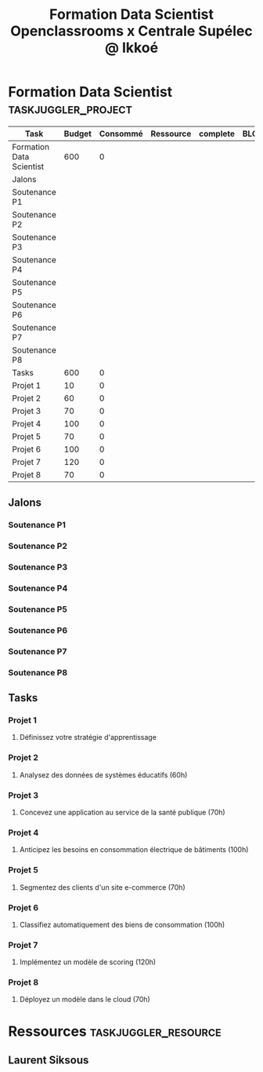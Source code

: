 #+TITLE: Formation Data Scientist Openclassrooms x Centrale Supélec @ Ikkoé

* Formation Data Scientist                              :taskjuggler_project:
DEADLINE: <2022-05-10 Tue> SCHEDULED: <2020-11-20 Fri>
:PROPERTIES:
:COLUMNS:  %70ITEM(Task) %Effort(Budget){+} %effortdone(Consommé){+} %allocate(Ressource) %complete %BLOCKER %ORDERED
:complete_ALL: 0 10 20 25 30 40 50 60 75 80 90 100
:allocate_ALL: lss
:Effort_ALL:
:timingresolution: 15 min
:timezone: "Europe/Paris"
:workinghours: mon - fri 9:00 - 12:00, 14:00 - 18:00
:dailyworkinghours: 5
:weekstartsmonday:
:workinghours: mon, tue, wed, sat, sun off
:now: 2020-11-22
:scenario: plan "Plan" { scenario actual "Actual Scenario" }
:END:

#+BEGIN: columnview :hlines 2 :id local :maxlevel 3
| Task                     | Budget | Consommé | Ressource | complete | BLOCKER | ORDERED |
|--------------------------+--------+----------+-----------+----------+---------+---------|
| Formation Data Scientist |    600 |        0 |           |          |         |         |
|--------------------------+--------+----------+-----------+----------+---------+---------|
| Jalons                   |        |          |           |          |         |         |
| Soutenance P1            |        |          |           |          |         |         |
| Soutenance P2            |        |          |           |          |         |         |
| Soutenance P3            |        |          |           |          |         |         |
| Soutenance P4            |        |          |           |          |         |         |
| Soutenance P5            |        |          |           |          |         |         |
| Soutenance P6            |        |          |           |          |         |         |
| Soutenance P7            |        |          |           |          |         |         |
| Soutenance P8            |        |          |           |          |         |         |
|--------------------------+--------+----------+-----------+----------+---------+---------|
| Tasks                    |    600 |        0 |           |          |         |         |
| Projet 1                 |     10 |        0 |           |          |         | t       |
| Projet 2                 |     60 |        0 |           |          |         | t       |
| Projet 3                 |     70 |        0 |           |          |         | t       |
| Projet 4                 |    100 |        0 |           |          |         |         |
| Projet 5                 |     70 |        0 |           |          |         |         |
| Projet 6                 |    100 |        0 |           |          |         |         |
| Projet 7                 |    120 |        0 |           |          |         |         |
| Projet 8                 |     70 |        0 |           |          |         |         |
#+END
** Jalons
*** Soutenance P1
    :PROPERTIES: 
    :task_id: p01
    :depends: s01
    :END:
*** Soutenance P2
    :PROPERTIES: 
    :task_id: p02
    :depends: s02
    :END:
*** Soutenance P3
    :PROPERTIES: 
    :task_id: p03  
    :depends: s03
    :END:
*** Soutenance P4
    :PROPERTIES: 
    :task_id: p04
    :depends: s04
    :END:
*** Soutenance P5
    :PROPERTIES: 
    :task_id: p05
    :depends: s05
    :END:
*** Soutenance P6
    :PROPERTIES: 
    :task_id: p06
    :depends: s06
    :END:
*** Soutenance P7
    :PROPERTIES: 
    :task_id: p07
    :depends: s07
    :END:
*** Soutenance P8
    :PROPERTIES: 
    :task_id: p08
    :depends: s08
    :END:
** Tasks
*** Projet 1
    :PROPERTIES:
    :ORDERED: t
    :END:
**** Définissez votre stratégie d'apprentissage
    :PROPERTIES:
    :task_id: s01
    :allocate: lss
    :Effort:   10h
    :effortdone: 0h
    :complete: 0
    :END:
*** Projet 2
    :PROPERTIES:
    :END:
**** Analysez des données de systèmes éducatifs (60h)
    :PROPERTIES:
    :task_id: s02
    :allocate: lss
    :Effort:   60h
    :effortdone: 0h
    :complete: 0
    :depends: s01
    :END:

*** Projet 3
    :PROPERTIES:
    :END:
**** Concevez une application au service de la santé publique (70h)
    :PROPERTIES:
    :task_id: s03
    :allocate: lss
    :Effort:   70h
    :effortdone: 0h
    :complete: 0
    :depends: s02
    :END:

*** Projet 4
**** Anticipez les besoins en consommation électrique de bâtiments (100h)
    :PROPERTIES:
    :task_id: s04
    :allocate: lss
    :Effort:   100h
    :effortdone: 0h
    :complete: 0
    :depends: s03
    :END:

*** Projet 5
**** Segmentez des clients d'un site e-commerce (70h)
    :PROPERTIES:
    :task_id: s05
    :allocate: lss
    :Effort:   70h
    :effortdone: 0h
    :complete: 0
    :depends: s04
    :END:

*** Projet 6
**** Classifiez automatiquement des biens de consommation (100h)
    :PROPERTIES:
    :task_id: s06
    :allocate: lss
    :Effort:   100h
    :effortdone: 0h
    :complete: 0
    :depends: s05
    :END:

*** Projet 7
**** Implémentez un modèle de scoring (120h)
:PROPERTIES:
    :task_id:  s07
    :allocate: lss
    :Effort:   120h
    :effortdone: 0h
    :complete: 0
    :depends: s06
    :END:
*** Projet 8
**** Déployez un modèle dans le cloud (70h)
    :PROPERTIES:
    :task_id: s08
    :allocate: lss
    :Effort:   70h
    :effortdone: 0h
    :complete: 0
    :depends: s07
    :END:

* Ressources 							   :taskjuggler_resource:
   :PROPERTIES:
   :COLUMNS:  %30ITEM(Resource) %resource_id %rate
   :END:
** Laurent Siksous
    :PROPERTIES:
    :resource_id: lss
    :limits:   { dailymax 4h }
    :rate: 500
    :END:
